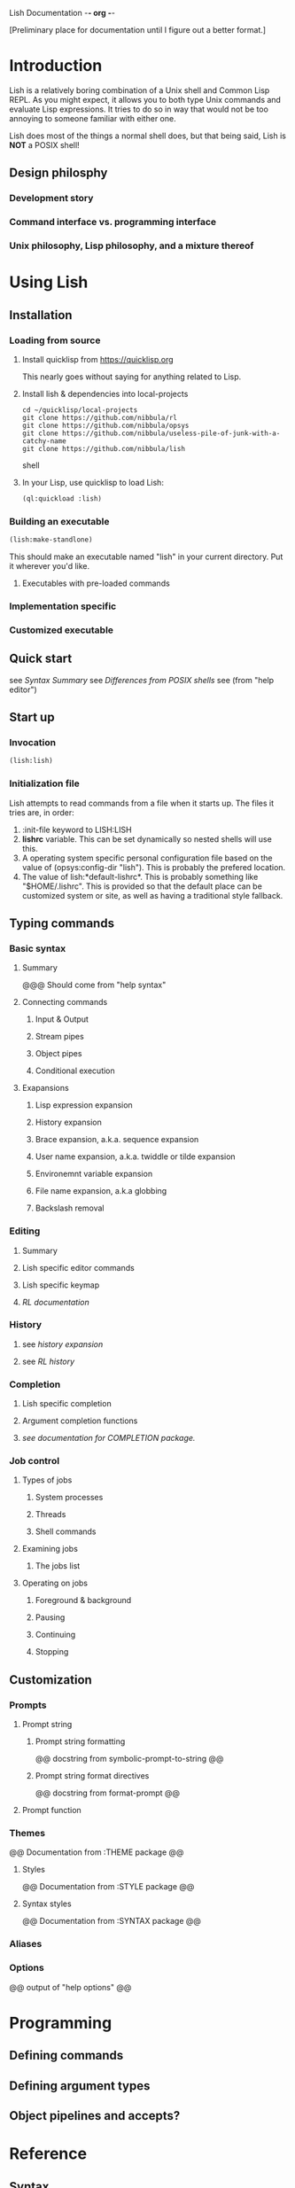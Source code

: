 Lish Documentation                                        -*- org -*-

[Preliminary place for documentation until I figure out a better format.]

* Introduction
  Lish is a relatively boring combination of a Unix shell and Common Lisp
  REPL. As you might expect, it allows you to both type Unix commands and
  evaluate Lisp expressions. It tries to do so in way that would not be
  too annoying to someone familiar with either one.

  Lish does most of the things a normal shell does, but that being said, Lish
  is **NOT** a POSIX shell! 

** Design philosphy
*** Development story
*** Command interface vs. programming interface
*** Unix philosophy, Lisp philosophy, and a mixture thereof
* Using Lish
** Installation
*** Loading from source
**** Install quicklisp from https://quicklisp.org
     This nearly goes without saying for anything related to Lisp.

**** Install lish & dependencies into local-projects
#+BEGIN_SRC shell
   cd ~/quicklisp/local-projects
   git clone https://github.com/nibbula/rl
   git clone https://github.com/nibbula/opsys
   git clone https://github.com/nibbula/useless-pile-of-junk-with-a-catchy-name
   git clone https://github.com/nibbula/lish
#+END_SRC shell

**** In your Lisp, use quicklisp to load Lish:
#+BEGIN_SRC lisp
   (ql:quickload :lish)
#+END_SRC

*** Building an executable
#+BEGIN_SRC lisp
  (lish:make-standlone)
#+END_SRC

    This should make an executable named "lish" in your current directory.
    Put it wherever you'd like.

**** Executables with pre-loaded commands
*** Implementation specific
*** Customized executable
** Quick start
   see [[Syntax Summary]]
   see [[Differences from POSIX shells]]
   see  (from "help editor")
** Start up
*** Invocation
#+BEGIN_SRC lisp
  (lish:lish)
#+END_SRC
*** Initialization file
    Lish attempts to read commands from a file when it starts up.
    The files it tries are, in order:
    1. :init-file keyword to LISH:LISH
    2. *lishrc* variable. This can be set dynamically so nested shells will
       use this.
    3. A operating system specific personal configuration file based on the
       value of (opsys:config-dir "lish"). This is probably the prefered
       location.
    4. The value of lish:*default-lishrc*.
       This is probably something like "$HOME/.lishrc". This is provided so
       that the default place can be customized system or site, as well as
       having a traditional style fallback.
** Typing commands
*** Basic syntax
**** Summary
     @@@ Should come from "help syntax"
**** Connecting commands
***** Input & Output
***** Stream pipes
***** Object pipes
***** Conditional execution
**** Exapansions
***** Lisp expression expansion
***** History expansion
***** Brace expansion, a.k.a. sequence expansion
***** User name expansion, a.k.a. twiddle or tilde expansion
***** Environemnt variable expansion
***** File name expansion, a.k.a globbing
***** Backslash removal
*** Editing
**** Summary
**** Lish specific editor commands
**** Lish specific keymap
**** [[RL documentation]]
*** History
**** see [[history expansion]]
**** see [[RL history]]
*** Completion
**** Lish specific completion
**** Argument completion functions
**** [[see documentation for COMPLETION package.]]
*** Job control
**** Types of jobs
***** System processes
***** Threads
***** Shell commands
**** Examining jobs
***** The jobs list
**** Operating on jobs
***** Foreground & background
***** Pausing
***** Continuing
***** Stopping
** Customization
*** Prompts
**** Prompt string
***** Prompt string formatting
      @@ docstring from symbolic-prompt-to-string @@
***** Prompt string format directives
      @@ docstring from format-prompt @@
**** Prompt function
*** Themes
     @@ Documentation from :THEME package @@
**** Styles
     @@ Documentation from :STYLE package @@
**** Syntax styles
     @@ Documentation from :SYNTAX package @@
*** Aliases
*** Options
    @@ output of "help options" @@
* Programming
** Defining commands
** Defining argument types
** Object pipelines and accepts?
* Reference
** Syntax
**** detailed syntax BNF?
**** Expansions?
** Built in commands
*** @@@@
    This should be automatically generated from the builtin commands
    and their docstrings.
** Argument types
*** @@@@
    This should be automatically generated from the arg-* classes
    and their docstrings.
** Options
*** @@@@
    This should be automatically generated from the option docstrings.
* Differences from POSIX shells
  Some of the the many differences from other shells.
** Summary
*** Syntax differnce
*** Missing features
*** Incompatible features
*** Additional features
** Syntax
*** Lisp evaluation
*** Expansion
** Shell Commands
** Programming
** Completion
** Prompting
** Command Pipelines
** Job Control
* COMMENT MeTaDaTa
creation date: [2018-05-10 16:28:30]
creator: "Nibby Nebbulous" <nibbula@gmail.com>
tags: lish manual documentation
